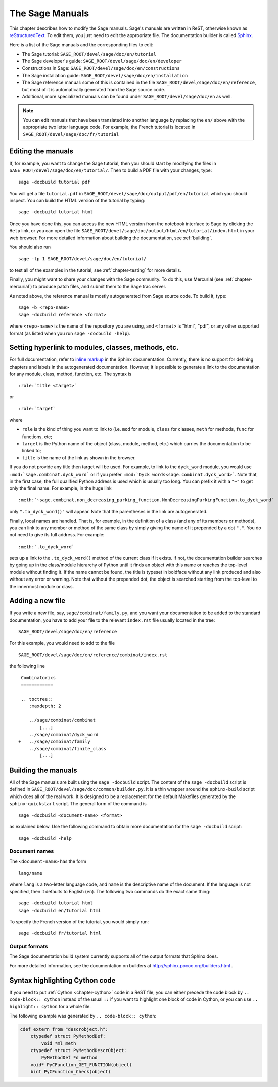 .. _chapter-sage_manuals:

================
The Sage Manuals
================

This chapter describes how to modify the Sage manuals. Sage's manuals
are written in ReST, otherwise known as `reStructuredText`__. To edit
them, you just need to edit the appropriate file. The documentation
builder is called `Sphinx`__.

__ http://docutils.sourceforge.net/rst.html

__ http://sphinx.pocoo.org

Here is a list of the Sage manuals and the corresponding files to edit:

-  The Sage tutorial: ``SAGE_ROOT/devel/sage/doc/en/tutorial``

-  The Sage developer's guide:
   ``SAGE_ROOT/devel/sage/doc/en/developer``

-  Constructions in Sage:
   ``SAGE_ROOT/devel/sage/doc/en/constructions``

-  The Sage installation guide:
   ``SAGE_ROOT/devel/sage/doc/en/installation``

-  The Sage reference manual: some of this is contained in the file
   ``SAGE_ROOT/devel/sage/doc/en/reference``, but most of it is
   automatically generated from the Sage source code.

-  Additional, more specialized  manuals can be found under
   ``SAGE_ROOT/devel/sage/doc/en`` as well.

.. note::

   You can edit manuals that have been translated into another language
   by replacing the ``en/`` above with the appropriate two letter
   language code.  For example, the French tutorial is located in
   ``SAGE_ROOT/devel/sage/doc/fr/tutorial``

Editing the manuals
-------------------

If, for example, you want to change the Sage tutorial, then you should
start by modifying the files in
``SAGE_ROOT/devel/sage/doc/en/tutorial/``. Then to build a PDF file
with your changes, type::

    sage -docbuild tutorial pdf

You will get a file ``tutorial.pdf`` in
``SAGE_ROOT/devel/sage/doc/output/pdf/en/tutorial`` which you should
inspect.  You can build the HTML version of the tutorial by typing::

    sage -docbuild tutorial html

Once you have done this, you can access the new HTML version from the
notebook interface to Sage by clicking the ``Help`` link, or you can
open the file
``SAGE_ROOT/devel/sage/doc/output/html/en/tutorial/index.html`` in
your web browser.  For more detailed information about building the
documentation, see :ref:`building`.

You should also run

::

    sage -tp 1 SAGE_ROOT/devel/sage/doc/en/tutorial/

to test all of the examples in the tutorial, see
:ref:`chapter-testing` for more details.

Finally, you might want to share your changes with the Sage
community. To do this, use Mercurial (see :ref:`chapter-mercurial`) to
produce patch files, and submit them to the Sage trac server.

As noted above, the reference manual is mostly autogenerated from Sage
source code.  To build it, type::

    sage -b <repo-name>
    sage -docbuild reference <format>

where ``<repo-name>`` is the name of the repository you are using, and
``<format>`` is "html", "pdf", or any other supported format (as listed
when you run ``sage -docbuild -help``).

Setting hyperlink to modules, classes, methods, etc.
----------------------------------------------------

For full documentation, refer to `inline markup`__ in the Sphinx
documentation. Currently, there is no support for defining chapters
and labels in the autogenerated documentation. However, it is possible
to generate a link to the documentation for any module, class, method,
function, etc. The syntax is

__ http://sphinx.pocoo.org/markup/inline.html

::

    :role:`title <target>`

or

::

    :role:`target`

where

- ``role`` is the kind of thing you want to link to (i.e. ``mod`` for
  module, ``class`` for classes, ``meth`` for methods, ``func`` for
  functions, etc;

- ``target`` is the Python name of the object (class, module, method,
  etc.) which carries the documentation to be linked to;

- ``title`` is the name of the link as shown in the browser.

If you do not provide any title then target will be used. For example,
to link to the ``dyck_word`` module, you would use
``:mod:`sage.combinat.dyck_word``` or if you prefer
``:mod:`Dyck words<sage.combinat.dyck_word>```. Note that, in the
first case, the full qualified Python address is used which is usually
too long. You can prefix it with a ``"~"`` to get only the final
name. For example, in the huge link

::

    :meth:`~sage.combinat.non_decreasing_parking_function.NonDecreasingParkingFunction.to_dyck_word`

only ``".to_dyck_word()"`` will appear. Note that the parentheses in
the link are autogenerated.

Finally, local names are handled. That is, for example, in the
definition of a class (and any of its members or methods), you can
link to any member or method of the same class by simply giving the
name of it prepended by a dot ``"."``. You do not need to give its
full address. For example::

    :meth:`.to_dyck_word`

sets up a link to the ``.to_dyck_word()`` method of the current class
if it exists. If not, the documentation builder searches by going up
in the class/module hierarchy of Python until it finds an object with
this name or reaches the top-level module without finding it. If the
name cannot be found, the title is typeset in boldface without any
link produced and also without any error or warning. Note that without
the prepended dot, the object is searched starting from the top-level
to the innermost module or class.

Adding a new file
-----------------

If you write a new file, say, ``sage/combinat/family.py``, and you want
your documentation to be added to the standard documentation, you have
to add your file to the relevant ``index.rst`` file usually located in
the tree::

    SAGE_ROOT/devel/sage/doc/en/reference

For this example, you would need to add to the file

::

    SAGE_ROOT/devel/sage/doc/en/reference/combinat/index.rst

the following line

::

    Combinatorics
    ============

    .. toctree::
       :maxdepth: 2

       ../sage/combinat/combinat
           [...]
       ../sage/combinat/dyck_word
   +   ../sage/combinat/family
       ../sage/combinat/finite_class
           [...]

.. _building:

Building the manuals
--------------------

All of the Sage manuals are built using the ``sage -docbuild``
script.  The content of the ``sage -docbuild`` script is defined in
``SAGE_ROOT/devel/sage/doc/common/builder.py``.  It is a thin wrapper
around the ``sphinx-build`` script which does all of the real work.
It is designed to be a replacement for the default Makefiles generated
by the ``sphinx-quickstart`` script.  The general form of the command
is

::

    sage -docbuild <document-name> <format>

as explained below.  Use the following command to obtain more
documentation for the ``sage -docbuild`` script::

    sage -docbuild -help

Document names
~~~~~~~~~~~~~~

The ``<document-name>`` has the form

::

    lang/name

where ``lang`` is a two-letter language code, and ``name`` is the
descriptive name of the document.  If the language is not specified,
then it defaults to English (``en``).  The following two commands do
the exact same thing::

    sage -docbuild tutorial html
    sage -docbuild en/tutorial html

To specify the French version of the tutorial, you would simply run::

    sage -docbuild fr/tutorial html

Output formats
~~~~~~~~~~~~~~

The Sage documentation build system currently supports all of the
output formats that Sphinx does.

For more detailed information, see the documentation on builders at
http://sphinx.pocoo.org/builders.html .

Syntax highlighting Cython code
-------------------------------

If you need to put :ref:`Cython <chapter-cython>` code in a ReST file,
you can either precede the code block by ``.. code-block:: cython`` instead
of the usual ``::`` if you want to highlight one block of code in Cython,
or you can use ``.. highlight:: cython`` for a whole file.

The following example was generated by ``.. code-block:: cython``:

.. code-block:: cython

    cdef extern from "descrobject.h":
        ctypedef struct PyMethodDef:
            void *ml_meth
        ctypedef struct PyMethodDescrObject:
            PyMethodDef *d_method
        void* PyCFunction_GET_FUNCTION(object)
        bint PyCFunction_Check(object)
